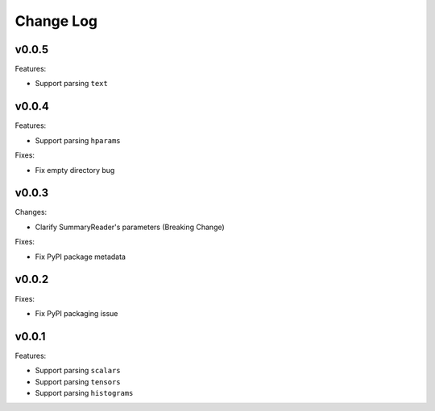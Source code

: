 ===================================
Change Log
===================================

v0.0.5
===================================

Features:

* Support parsing ``text``

v0.0.4
===================================

Features:

* Support parsing ``hparams``

Fixes:

* Fix empty directory bug

v0.0.3
===================================

Changes:

* Clarify SummaryReader's parameters (Breaking Change)

Fixes:

* Fix PyPI package metadata

v0.0.2
===================================

Fixes:

* Fix PyPI packaging issue

v0.0.1
===================================

Features:

* Support parsing ``scalars``
* Support parsing ``tensors``
* Support parsing ``histograms``